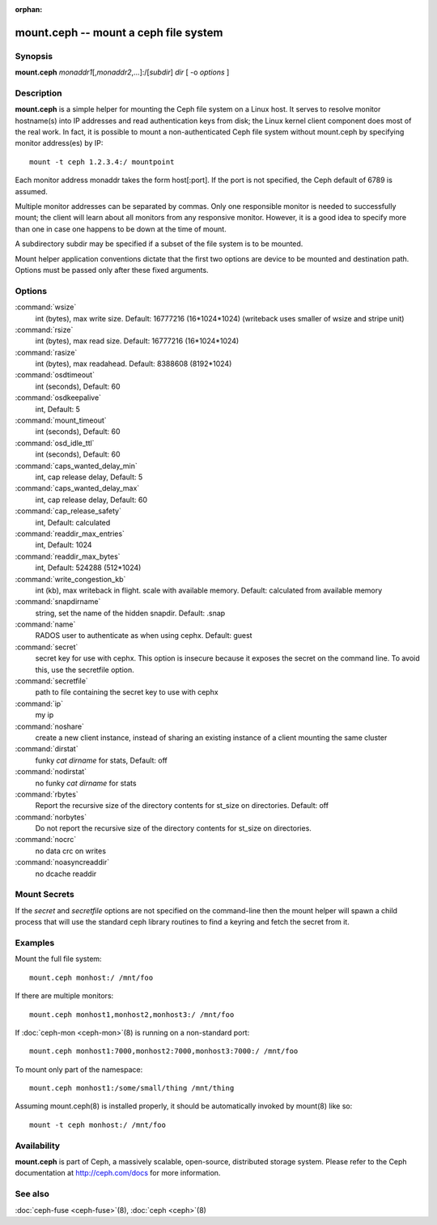 :orphan:

========================================
 mount.ceph -- mount a ceph file system
========================================

.. program:: mount.ceph

Synopsis
========

| **mount.ceph** *monaddr1*\ [,\ *monaddr2*\ ,...]:/[*subdir*] *dir* [
  -o *options* ]


Description
===========

**mount.ceph** is a simple helper for mounting the Ceph file system on
a Linux host. It serves to resolve monitor hostname(s) into IP
addresses and read authentication keys from disk; the Linux kernel
client component does most of the real work. In fact, it is possible
to mount a non-authenticated Ceph file system without mount.ceph by
specifying monitor address(es) by IP::

        mount -t ceph 1.2.3.4:/ mountpoint

Each monitor address monaddr takes the form host[:port]. If the port
is not specified, the Ceph default of 6789 is assumed.

Multiple monitor addresses can be separated by commas. Only one
responsible monitor is needed to successfully mount; the client will
learn about all monitors from any responsive monitor. However, it is a
good idea to specify more than one in case one happens to be down at
the time of mount.

A subdirectory subdir may be specified if a subset of the file system
is to be mounted.

Mount helper application conventions dictate that the first two
options are device to be mounted and destination path. Options must be
passed only after these fixed arguments.


Options
=======

:command:`wsize`
  int (bytes), max write size. Default: 16777216 (16*1024*1024) (writeback uses smaller of wsize
  and stripe unit)

:command:`rsize`
  int (bytes), max read size. Default: 16777216 (16*1024*1024)

:command:`rasize`
  int (bytes), max readahead. Default: 8388608 (8192*1024)

:command:`osdtimeout`
  int (seconds), Default: 60

:command:`osdkeepalive`
  int, Default: 5

:command:`mount_timeout`
  int (seconds), Default: 60

:command:`osd_idle_ttl`
  int (seconds), Default: 60

:command:`caps_wanted_delay_min`
  int, cap release delay, Default: 5

:command:`caps_wanted_delay_max`
  int, cap release delay, Default: 60

:command:`cap_release_safety`
  int, Default: calculated

:command:`readdir_max_entries`
  int, Default: 1024

:command:`readdir_max_bytes`
  int, Default: 524288 (512*1024)

:command:`write_congestion_kb`
  int (kb), max writeback in flight. scale with available
  memory. Default: calculated from available memory

:command:`snapdirname`
  string, set the name of the hidden snapdir. Default: .snap

:command:`name`
  RADOS user to authenticate as when using cephx. Default: guest

:command:`secret`
  secret key for use with cephx. This option is insecure because it exposes
  the secret on the command line. To avoid this, use the secretfile option.

:command:`secretfile`
  path to file containing the secret key to use with cephx

:command:`ip`
  my ip

:command:`noshare`
  create a new client instance, instead of sharing an existing
  instance of a client mounting the same cluster

:command:`dirstat`
  funky `cat dirname` for stats, Default: off

:command:`nodirstat`
  no funky `cat dirname` for stats

:command:`rbytes`
  Report the recursive size of the directory contents for st_size on
  directories.  Default: off

:command:`norbytes`
  Do not report the recursive size of the directory contents for
  st_size on directories.

:command:`nocrc`
  no data crc on writes

:command:`noasyncreaddir`
  no dcache readdir

Mount Secrets
=============
If the `secret` and `secretfile` options are not specified on the command-line
then the mount helper will spawn a child process that will use the standard
ceph library routines to find a keyring and fetch the secret from it.

Examples
========

Mount the full file system::

        mount.ceph monhost:/ /mnt/foo

If there are multiple monitors::

        mount.ceph monhost1,monhost2,monhost3:/ /mnt/foo

If :doc:`ceph-mon <ceph-mon>`\(8) is running on a non-standard
port::

        mount.ceph monhost1:7000,monhost2:7000,monhost3:7000:/ /mnt/foo

To mount only part of the namespace::

        mount.ceph monhost1:/some/small/thing /mnt/thing

Assuming mount.ceph(8) is installed properly, it should be
automatically invoked by mount(8) like so::

        mount -t ceph monhost:/ /mnt/foo


Availability
============

**mount.ceph** is part of Ceph, a massively scalable, open-source, distributed storage system. Please
refer to the Ceph documentation at http://ceph.com/docs for more
information.

See also
========

:doc:`ceph-fuse <ceph-fuse>`\(8),
:doc:`ceph <ceph>`\(8)
